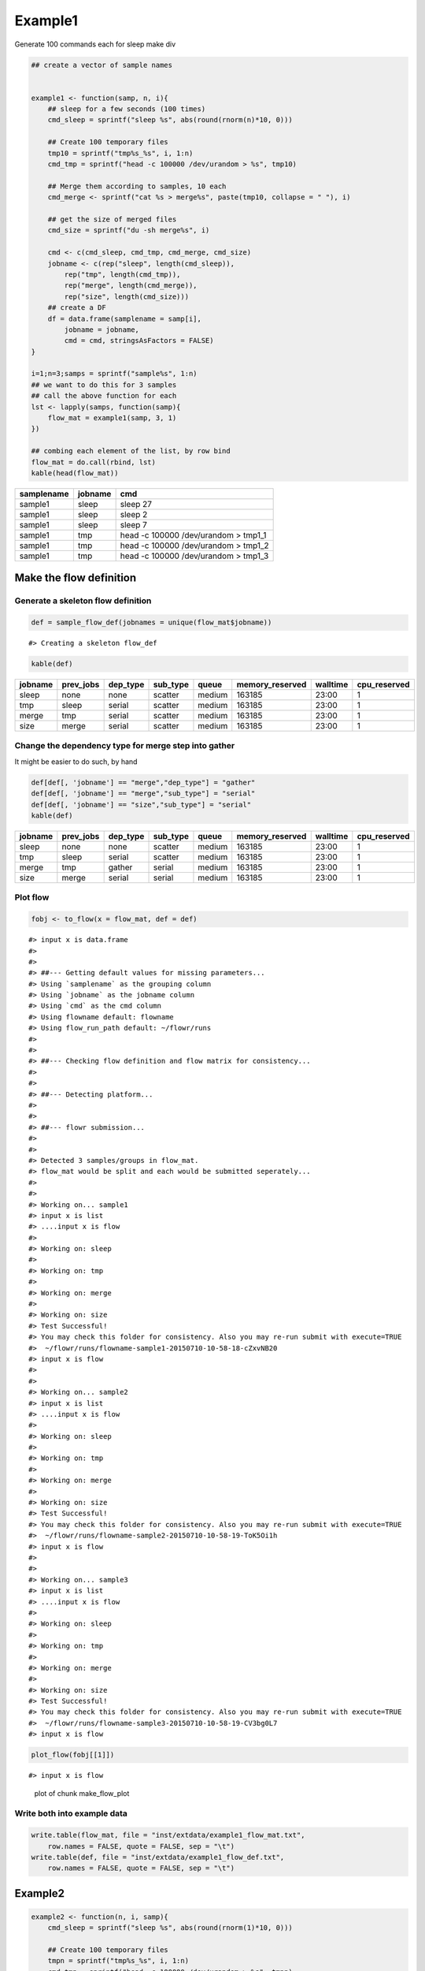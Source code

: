 Example1
========

Generate 100 commands each for sleep make div

.. code:: r

    ## create a vector of sample names


    example1 <- function(samp, n, i){
        ## sleep for a few seconds (100 times)
        cmd_sleep = sprintf("sleep %s", abs(round(rnorm(n)*10, 0)))
        
        ## Create 100 temporary files
        tmp10 = sprintf("tmp%s_%s", i, 1:n)
        cmd_tmp = sprintf("head -c 100000 /dev/urandom > %s", tmp10)
        
        ## Merge them according to samples, 10 each
        cmd_merge <- sprintf("cat %s > merge%s", paste(tmp10, collapse = " "), i)

        ## get the size of merged files
        cmd_size = sprintf("du -sh merge%s", i)
        
        cmd <- c(cmd_sleep, cmd_tmp, cmd_merge, cmd_size)
        jobname <- c(rep("sleep", length(cmd_sleep)),
            rep("tmp", length(cmd_tmp)),
            rep("merge", length(cmd_merge)),
            rep("size", length(cmd_size)))
        ## create a DF
        df = data.frame(samplename = samp[i],
            jobname = jobname, 
            cmd = cmd, stringsAsFactors = FALSE)
    }

    i=1;n=3;samps = sprintf("sample%s", 1:n)
    ## we want to do this for 3 samples
    ## call the above function for each
    lst <- lapply(samps, function(samp){
        flow_mat = example1(samp, 3, 1)
    })

    ## combing each element of the list, by row bind
    flow_mat = do.call(rbind, lst)
    kable(head(flow_mat))

+--------------+-----------+-----------------------------------------+
| samplename   | jobname   | cmd                                     |
+==============+===========+=========================================+
| sample1      | sleep     | sleep 27                                |
+--------------+-----------+-----------------------------------------+
| sample1      | sleep     | sleep 2                                 |
+--------------+-----------+-----------------------------------------+
| sample1      | sleep     | sleep 7                                 |
+--------------+-----------+-----------------------------------------+
| sample1      | tmp       | head -c 100000 /dev/urandom > tmp1\_1   |
+--------------+-----------+-----------------------------------------+
| sample1      | tmp       | head -c 100000 /dev/urandom > tmp1\_2   |
+--------------+-----------+-----------------------------------------+
| sample1      | tmp       | head -c 100000 /dev/urandom > tmp1\_3   |
+--------------+-----------+-----------------------------------------+

Make the flow definition
------------------------

Generate a skeleton flow definition
~~~~~~~~~~~~~~~~~~~~~~~~~~~~~~~~~~~

.. code:: r

    def = sample_flow_def(jobnames = unique(flow_mat$jobname))

::

    #> Creating a skeleton flow_def

.. code:: r

    kable(def)

+-----------+--------------+-------------+-------------+----------+--------------------+------------+-----------------+
| jobname   | prev\_jobs   | dep\_type   | sub\_type   | queue    | memory\_reserved   | walltime   | cpu\_reserved   |
+===========+==============+=============+=============+==========+====================+============+=================+
| sleep     | none         | none        | scatter     | medium   | 163185             | 23:00      | 1               |
+-----------+--------------+-------------+-------------+----------+--------------------+------------+-----------------+
| tmp       | sleep        | serial      | scatter     | medium   | 163185             | 23:00      | 1               |
+-----------+--------------+-------------+-------------+----------+--------------------+------------+-----------------+
| merge     | tmp          | serial      | scatter     | medium   | 163185             | 23:00      | 1               |
+-----------+--------------+-------------+-------------+----------+--------------------+------------+-----------------+
| size      | merge        | serial      | scatter     | medium   | 163185             | 23:00      | 1               |
+-----------+--------------+-------------+-------------+----------+--------------------+------------+-----------------+

Change the dependency type for merge step into gather
~~~~~~~~~~~~~~~~~~~~~~~~~~~~~~~~~~~~~~~~~~~~~~~~~~~~~

It might be easier to do such, by hand

.. code:: r

    def[def[, 'jobname'] == "merge","dep_type"] = "gather"
    def[def[, 'jobname'] == "merge","sub_type"] = "serial"
    def[def[, 'jobname'] == "size","sub_type"] = "serial"
    kable(def)

+-----------+--------------+-------------+-------------+----------+--------------------+------------+-----------------+
| jobname   | prev\_jobs   | dep\_type   | sub\_type   | queue    | memory\_reserved   | walltime   | cpu\_reserved   |
+===========+==============+=============+=============+==========+====================+============+=================+
| sleep     | none         | none        | scatter     | medium   | 163185             | 23:00      | 1               |
+-----------+--------------+-------------+-------------+----------+--------------------+------------+-----------------+
| tmp       | sleep        | serial      | scatter     | medium   | 163185             | 23:00      | 1               |
+-----------+--------------+-------------+-------------+----------+--------------------+------------+-----------------+
| merge     | tmp          | gather      | serial      | medium   | 163185             | 23:00      | 1               |
+-----------+--------------+-------------+-------------+----------+--------------------+------------+-----------------+
| size      | merge        | serial      | serial      | medium   | 163185             | 23:00      | 1               |
+-----------+--------------+-------------+-------------+----------+--------------------+------------+-----------------+

Plot flow
~~~~~~~~~

.. code:: r

    fobj <- to_flow(x = flow_mat, def = def)

::

    #> input x is data.frame
    #> 
    #> 
    #> ##--- Getting default values for missing parameters...
    #> Using `samplename` as the grouping column
    #> Using `jobname` as the jobname column
    #> Using `cmd` as the cmd column
    #> Using flowname default: flowname
    #> Using flow_run_path default: ~/flowr/runs
    #> 
    #> 
    #> ##--- Checking flow definition and flow matrix for consistency...
    #> 
    #> 
    #> ##--- Detecting platform...
    #> 
    #> 
    #> ##--- flowr submission...
    #> 
    #> 
    #> Detected 3 samples/groups in flow_mat.
    #> flow_mat would be split and each would be submitted seperately...
    #> 
    #> 
    #> Working on... sample1
    #> input x is list
    #> ....input x is flow
    #> 
    #> Working on: sleep
    #> 
    #> Working on: tmp
    #> 
    #> Working on: merge
    #> 
    #> Working on: size
    #> Test Successful!
    #> You may check this folder for consistency. Also you may re-run submit with execute=TRUE
    #>  ~/flowr/runs/flowname-sample1-20150710-10-58-18-cZxvNB20
    #> input x is flow
    #> 
    #> 
    #> Working on... sample2
    #> input x is list
    #> ....input x is flow
    #> 
    #> Working on: sleep
    #> 
    #> Working on: tmp
    #> 
    #> Working on: merge
    #> 
    #> Working on: size
    #> Test Successful!
    #> You may check this folder for consistency. Also you may re-run submit with execute=TRUE
    #>  ~/flowr/runs/flowname-sample2-20150710-10-58-19-ToK5Oi1h
    #> input x is flow
    #> 
    #> 
    #> Working on... sample3
    #> input x is list
    #> ....input x is flow
    #> 
    #> Working on: sleep
    #> 
    #> Working on: tmp
    #> 
    #> Working on: merge
    #> 
    #> Working on: size
    #> Test Successful!
    #> You may check this folder for consistency. Also you may re-run submit with execute=TRUE
    #>  ~/flowr/runs/flowname-sample3-20150710-10-58-19-CV3bg0L7
    #> input x is flow

.. code:: r

    plot_flow(fobj[[1]])

::

    #> input x is flow

.. figure:: figure/make_flow_plot-1.pdf
   :alt: plot of chunk make\_flow\_plot

   plot of chunk make\_flow\_plot

Write both into example data
~~~~~~~~~~~~~~~~~~~~~~~~~~~~

.. code:: r

    write.table(flow_mat, file = "inst/extdata/example1_flow_mat.txt", 
        row.names = FALSE, quote = FALSE, sep = "\t")
    write.table(def, file = "inst/extdata/example1_flow_def.txt", 
        row.names = FALSE, quote = FALSE, sep = "\t")

Example2
--------

.. code:: r

    example2 <- function(n, i, samp){
        cmd_sleep = sprintf("sleep %s", abs(round(rnorm(1)*10, 0)))
        
        ## Create 100 temporary files
        tmpn = sprintf("tmp%s_%s", i, 1:n)
        cmd_tmp = sprintf("head -c 100000 /dev/urandom > %s", tmpn)
        
        ## Merge them according to samples, 10 each
        cmd_merge <- sprintf("cat %s > merge%s", paste(tmpn, collapse = " "), i)
        
        ## get the size of merged files
        cmd_size = sprintf("du -sh merge%s", i)
        
        cmd <- c(cmd_sleep, cmd_tmp, cmd_merge, cmd_size)
        jobname <- c(rep("sleep", length(cmd_sleep)),
                                 sprintf("tmp%s", 1:length(cmd_tmp)),
                                 rep("merge", length(cmd_merge)),
                                 rep("size", length(cmd_size)))
        ## create a DF
        df = data.frame(samplename = samp,
                                        jobname = jobname, 
                                        cmd = cmd, stringsAsFactors = FALSE)
        return(df)
    }

    i=1;n=3
    flow_mat = example2(3, 1, "samp1")

    ## Make sample skeleton
    def = sample_flow_def(jobnames = unique(flow_mat$jobname))

::

    #> Creating a skeleton flow_def

.. code:: r

    fobj=to_flow(flow_mat, def)

::

    #> input x is data.frame
    #> 
    #> 
    #> ##--- Getting default values for missing parameters...
    #> Using `samplename` as the grouping column
    #> Using `jobname` as the jobname column
    #> Using `cmd` as the cmd column
    #> Using flowname default: flowname
    #> Using flow_run_path default: ~/flowr/runs
    #> 
    #> 
    #> ##--- Checking flow definition and flow matrix for consistency...
    #> 
    #> 
    #> ##--- Detecting platform...
    #> 
    #> 
    #> ##--- flowr submission...
    #> 
    #> 
    #> Working on... samp1
    #> input x is list
    #> ......input x is flow
    #> 
    #> Working on: sleep
    #> 
    #> Working on: tmp1
    #> 
    #> Working on: tmp2
    #> 
    #> Working on: tmp3
    #> 
    #> Working on: merge
    #> 
    #> Working on: size
    #> Test Successful!
    #> You may check this folder for consistency. Also you may re-run submit with execute=TRUE
    #>  ~/flowr/runs/flowname-samp1-20150710-10-58-19-XcowIaHR
    #> input x is flow

.. code:: r

    plot_flow(to_flow(flow_mat, def))

::

    #> input x is data.frame
    #> 
    #> 
    #> ##--- Getting default values for missing parameters...
    #> Using `samplename` as the grouping column
    #> Using `jobname` as the jobname column
    #> Using `cmd` as the cmd column
    #> Using flowname default: flowname
    #> Using flow_run_path default: ~/flowr/runs
    #> 
    #> 
    #> ##--- Checking flow definition and flow matrix for consistency...
    #> 
    #> 
    #> ##--- Detecting platform...
    #> 
    #> 
    #> ##--- flowr submission...
    #> 
    #> 
    #> Working on... samp1
    #> input x is list
    #> ......input x is flow
    #> 
    #> Working on: sleep
    #> 
    #> Working on: tmp1
    #> 
    #> Working on: tmp2
    #> 
    #> Working on: tmp3
    #> 
    #> Working on: merge
    #> 
    #> Working on: size
    #> Test Successful!
    #> You may check this folder for consistency. Also you may re-run submit with execute=TRUE
    #>  ~/flowr/runs/flowname-samp1-20150710-10-58-19-wQomWbuK
    #> input x is flow
    #> input x is flow

.. figure:: figure/unnamed-chunk-5-1.pdf
   :alt: plot of chunk unnamed-chunk-5

   plot of chunk unnamed-chunk-5

.. code:: r

    ## change a few things
    def$sub_type = "serial"
    plot_flow(to_flow(flow_mat, def))

::

    #> input x is data.frame
    #> 
    #> 
    #> ##--- Getting default values for missing parameters...
    #> Using `samplename` as the grouping column
    #> Using `jobname` as the jobname column
    #> Using `cmd` as the cmd column
    #> Using flowname default: flowname
    #> Using flow_run_path default: ~/flowr/runs
    #> 
    #> 
    #> ##--- Checking flow definition and flow matrix for consistency...
    #> 
    #> 
    #> ##--- Detecting platform...
    #> 
    #> 
    #> ##--- flowr submission...
    #> 
    #> 
    #> Working on... samp1
    #> input x is list
    #> ......input x is flow
    #> 
    #> Working on: sleep
    #> 
    #> Working on: tmp1
    #> 
    #> Working on: tmp2
    #> 
    #> Working on: tmp3
    #> 
    #> Working on: merge
    #> 
    #> Working on: size
    #> Test Successful!
    #> You may check this folder for consistency. Also you may re-run submit with execute=TRUE
    #>  ~/flowr/runs/flowname-samp1-20150710-10-58-20-DljF0AoV
    #> input x is flow
    #> input x is flow

.. figure:: figure/unnamed-chunk-5-2.pdf
   :alt: plot of chunk unnamed-chunk-5

   plot of chunk unnamed-chunk-5

.. code:: r

    ## change a few more
    def[def[, 'jobname'] == "tmp2","prev_jobs"] = "sleep"
    def[def[, 'jobname'] == "tmp3","prev_jobs"] = "sleep"
    plot_flow(to_flow(flow_mat, def))

::

    #> input x is data.frame
    #> 
    #> 
    #> ##--- Getting default values for missing parameters...
    #> Using `samplename` as the grouping column
    #> Using `jobname` as the jobname column
    #> Using `cmd` as the cmd column
    #> Using flowname default: flowname
    #> Using flow_run_path default: ~/flowr/runs
    #> 
    #> 
    #> ##--- Checking flow definition and flow matrix for consistency...
    #> 
    #> 
    #> ##--- Detecting platform...
    #> 
    #> 
    #> ##--- flowr submission...
    #> 
    #> 
    #> Working on... samp1
    #> input x is list
    #> ......input x is flow
    #> 
    #> Working on: sleep
    #> 
    #> Working on: tmp1
    #> 
    #> Working on: tmp2
    #> 
    #> Working on: tmp3
    #> 
    #> Working on: merge
    #> 
    #> Working on: size
    #> Test Successful!
    #> You may check this folder for consistency. Also you may re-run submit with execute=TRUE
    #>  ~/flowr/runs/flowname-samp1-20150710-10-58-20-cUxvTwkS
    #> input x is flow
    #> input x is flow

.. figure:: figure/unnamed-chunk-5-3.pdf
   :alt: plot of chunk unnamed-chunk-5

   plot of chunk unnamed-chunk-5

.. code:: r

    ## we would like all three to complete
    def[def[, 'jobname'] == "merge","prev_jobs"] = "tmp1,tmp2,tmp3"
    plot_flow(to_flow(flow_mat, def))

::

    #> input x is data.frame
    #> 
    #> 
    #> ##--- Getting default values for missing parameters...
    #> Using `samplename` as the grouping column
    #> Using `jobname` as the jobname column
    #> Using `cmd` as the cmd column
    #> Using flowname default: flowname
    #> Using flow_run_path default: ~/flowr/runs
    #> 
    #> 
    #> ##--- Checking flow definition and flow matrix for consistency...
    #> 
    #> 
    #> ##--- Detecting platform...
    #> 
    #> 
    #> ##--- flowr submission...
    #> 
    #> 
    #> Working on... samp1
    #> input x is list
    #> ......input x is flow
    #> 
    #> Working on: sleep
    #> 
    #> Working on: tmp1
    #> 
    #> Working on: tmp2
    #> 
    #> Working on: tmp3
    #> 
    #> Working on: merge
    #> 
    #> Working on: size
    #> Test Successful!
    #> You may check this folder for consistency. Also you may re-run submit with execute=TRUE
    #>  ~/flowr/runs/flowname-samp1-20150710-10-58-20-yqPYv6KT
    #> input x is flow
    #> input x is flow

.. figure:: figure/unnamed-chunk-5-4.pdf
   :alt: plot of chunk unnamed-chunk-5

   plot of chunk unnamed-chunk-5

Write both into example data
~~~~~~~~~~~~~~~~~~~~~~~~~~~~

.. code:: r

    write.table(flow_mat, file = "inst/extdata/example2_flow_mat.txt", 
        row.names = FALSE, quote = FALSE, sep = "\t")
    write.table(def, file = "inst/extdata/example2_flow_def.txt", 
        row.names = FALSE, quote = FALSE, sep = "\t")
